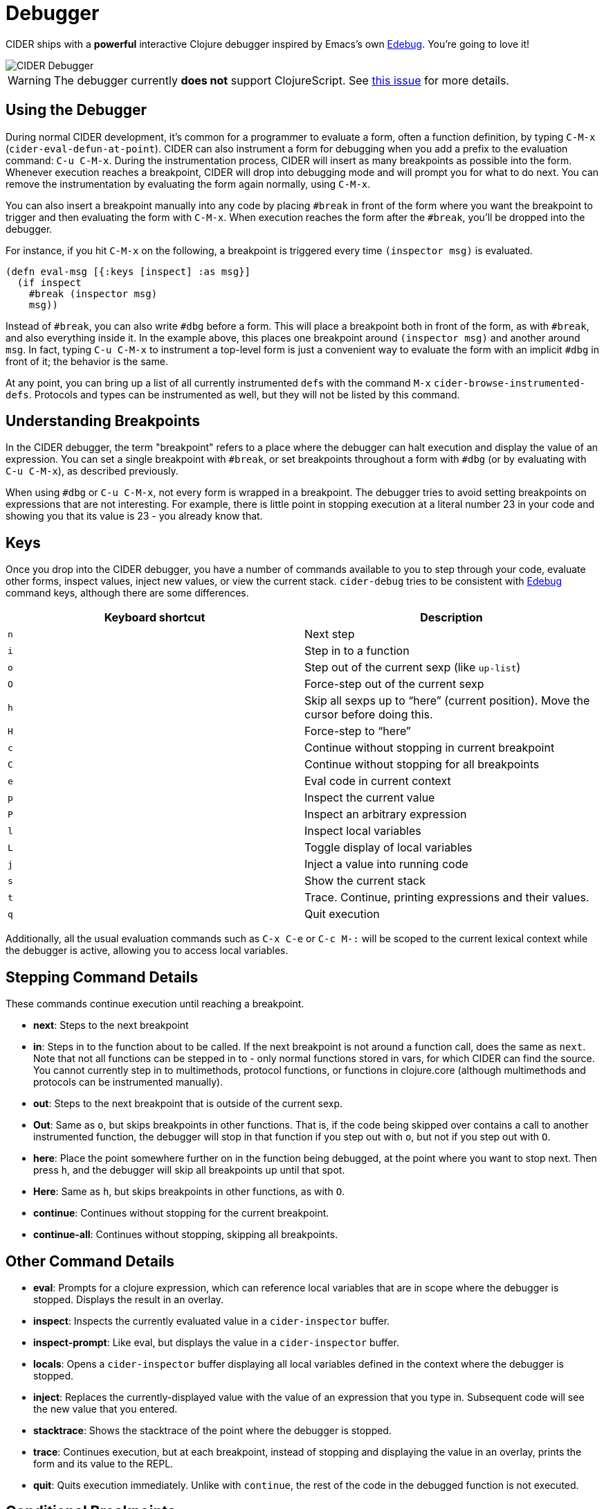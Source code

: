 = Debugger
:experimental:

CIDER ships with a *powerful* interactive Clojure debugger inspired by Emacs's own http://www.gnu.org/software/emacs/manual/html_node/elisp/Edebug.html[Edebug]. You're going to love it!

image::cider_debugger.gif[CIDER Debugger]

WARNING: The debugger currently **does not** support ClojureScript. See https://github.com/clojure-emacs/cider/issues/1416[this issue] for more details.

== Using the Debugger

During normal CIDER development, it's common for a programmer to evaluate a form, often a function definition, by typing kbd:[C-M-x] (`cider-eval-defun-at-point`). CIDER can also instrument a form for debugging when you add a prefix to the evaluation command: kbd:[C-u C-M-x]. During the instrumentation process, CIDER will insert as many breakpoints as possible into the form. Whenever execution reaches a breakpoint, CIDER will drop into debugging mode and will prompt you for what to do next. You can remove the instrumentation by evaluating the form again normally, using kbd:[C-M-x].

You can also insert a breakpoint manually into any code by placing `#break` in front of the form where you want the breakpoint to trigger and then evaluating the form with kbd:[C-M-x]. When execution reaches the form after the `#break`, you'll be dropped into the debugger.

For instance, if you hit kbd:[C-M-x] on the following, a breakpoint is triggered every time `(inspector msg)` is evaluated.

[source,clojure]
----
(defn eval-msg [{:keys [inspect] :as msg}]
  (if inspect
    #break (inspector msg)
    msg))
----

Instead of `#break`, you can also write `#dbg` before a form. This will place a breakpoint both in front of the form, as with `#break`, and also everything inside it. In the example above, this places one breakpoint around `(inspector msg)` and another around `msg`. In fact, typing kbd:[C-u C-M-x] to instrument a top-level form is just a convenient way to evaluate the form with an implicit `#dbg` in front of it; the behavior is the same.

At any point, you can bring up a list of all currently instrumented ``def``s with the command kbd:[M-x] `cider-browse-instrumented-defs`. Protocols and types can be instrumented as well, but they will not be listed by this command.

== Understanding Breakpoints

In the CIDER debugger, the term "breakpoint" refers to a place where the debugger can halt execution and display the value of an expression. You can set a single breakpoint with `#break`, or set breakpoints throughout a form with `#dbg` (or by evaluating with kbd:[C-u C-M-x]), as described previously.

When using `#dbg` or kbd:[C-u C-M-x], not every form is wrapped in a breakpoint. The debugger tries to avoid setting breakpoints on expressions that are not interesting. For example, there is little point in stopping execution at a literal number 23 in your code and showing you that its value is 23 - you already know that.

== Keys

Once you drop into the CIDER debugger, you have a number of commands available to you to step through your code, evaluate other forms, inspect values, inject new values, or view the current stack. `cider-debug` tries to be consistent with http://www.gnu.org/software/emacs/manual/html_node/elisp/Edebug.html[Edebug] command keys, although there are some differences.

|===
| Keyboard shortcut | Description

| kbd:[n]
| Next step

| kbd:[i]
| Step in to a function

| kbd:[o]
| Step out of the current sexp (like `up-list`)

| kbd:[O]
| Force-step out of the current sexp

| kbd:[h]
| Skip all sexps up to "`here`" (current position). Move the cursor before doing this.

| kbd:[H]
| Force-step to "`here`"

| kbd:[c]
| Continue without stopping in current breakpoint

| kbd:[C]
| Continue without stopping for all breakpoints

| kbd:[e]
| Eval code in current context

| kbd:[p]
| Inspect the current value

| kbd:[P]
| Inspect an arbitrary expression

| kbd:[l]
| Inspect local variables

| kbd:[L]
| Toggle display of local variables

| kbd:[j]
| Inject a value into running code

| kbd:[s]
| Show the current stack

| kbd:[t]
| Trace. Continue, printing expressions and their values.

| kbd:[q]
| Quit execution
|===

Additionally, all the usual evaluation commands such as kbd:[C-x C-e] or kbd:[C-c M-:] will be scoped to the current lexical context while the debugger is active, allowing you to access local variables.

== Stepping Command Details

These commands continue execution until reaching a breakpoint.

* *next*: Steps to the next breakpoint
* *in*: Steps in to the function about to be called. If the next breakpoint is not around a function call, does the same as `next`. Note that not all functions can be stepped in to - only normal functions stored in vars, for which CIDER can find the source. You cannot currently step in to multimethods, protocol functions, or functions in clojure.core (although multimethods and protocols can be instrumented manually).
* *out*: Steps to the next breakpoint that is outside of the current sexp.
* *Out*: Same as `o`, but skips breakpoints in other functions. That is, if the code being skipped over contains a call to another instrumented function, the debugger will stop in that function if you step out with `o`, but not if you step out with `O`.
* *here*: Place the point somewhere further on in the function being debugged, at the point where you want to stop next. Then press `h`, and the debugger will skip all breakpoints up until that spot.
* *Here*: Same as `h`, but skips breakpoints in other functions, as with `O`.
* *continue*: Continues without stopping for the current breakpoint.
* *continue-all*: Continues without stopping, skipping all breakpoints.

== Other Command Details

* *eval*: Prompts for a clojure expression, which can reference local variables that are in scope where the debugger is stopped. Displays the result in an overlay.
* *inspect*: Inspects the currently evaluated value in a `cider-inspector` buffer.
* *inspect-prompt*: Like eval, but displays the value in a `cider-inspector` buffer.
* *locals*: Opens a `cider-inspector` buffer displaying all local variables defined in the context where the debugger is stopped.
* *inject*: Replaces the currently-displayed value with the value of an expression that you type in. Subsequent code will see the new value that you entered.
* *stacktrace*: Shows the stacktrace of the point where the debugger is stopped.
* *trace*: Continues execution, but at each breakpoint, instead of stopping and displaying the value in an overlay, prints the form and its value to the REPL.
* *quit*: Quits execution immediately. Unlike with `continue`, the rest of the code in the debugged function is not executed.

== Conditional Breakpoints

Breakpoints can be conditional, such that the debugger will only stop when the condition is true.

Conditions are specified using `:break/when` metadata attached to a form.

[source,clojure]
----
(dotimes [i 10]
  #dbg ^{:break/when (= i 7)}
  (prn i))
----

Evaluating the above with `C-M-x`, the debugger will stop only once, when `i` equals 7.

You can also have CIDER insert the break condition into your code for you. Place the point where you want the condition to go and evaluate with `C-u C-u C-M-x` or `C-u C-u C-c C-c`. CIDER will then prompt you for the condition in the minibuffer and insert the appropriate `#dbg` plus metadata annotation in your code. Note that you'll have to delete this annotation by hand; you cannot simply use kbd:[C-M-x] as you can to un-instrument kbd:[C-u C-M-x].

== Caveats

Due to the way the debugger is currently implemented there are some limitations when it comes to certain forms. Set literals are currently not instrumented at all. Map literals are currently only instrumented if they are small or the keys have some natural order. For example the following expression won't be instrumented.

[source,clojure]
----
#dbg (count {:foo 2 :bar (inc 4) "foo" 6 "bar" 8 9
             10 11 12 13 14 15 (inc 16) 17 (inc 18)})
----

Another construct where the debugger is currently limited is `loop`/`recur`.  As `recur` always has to appear in a tail-position inside a `loop` or a `fn` and the debugger uses macros to interleave breakpoints in the forms it *might* happen that a `recur` no longer appears in a tail position. In that case we have to avoid setting up the breakpoint. An example of such a case is:

[source,clojure]
----
(loop [i 0]
  #break
  (when (< i 10)
    (println i)
    (recur (inc i))))
----

Here the breakpoint is exactly in front of a form that contains as last expression a `recur` which is not wrapped in a loop. Currently this breakpoint has no effect. This does not mean you can not use the debugger with `loop`, it just means you have to set your debug statements more carefully.

== Debugger Internals

NOTE: This section explains a bit of the inner workings of the debugger. It is intended to help those who are interested in contributing, and doesn't teach anything about the debugger's usage.

CIDER works in several steps as it instruments your code:

. First, CIDER walks through the code, adding metadata to forms and symbols that identify their position (coordinate) in the code.
. Then, it macroexpands everything to get rid of macros.
. Then, it walks through the code again, instrumenting it.
 ** CIDER understands all existing special forms and takes care not to instrument where it's not supposed to. For instance, CIDER does not instrument the arglist of `fn*` or the left-side of a `let`-binding.
 ** Wherever it finds the previously-injected metadata, assuming that location is valid for instrumentation, it wraps the form or symbol in a macro called `breakpoint-if-interesting`.  . When the resulting code actually gets compiled, the Clojure compiler will expand the `breakpoint-if-interesting` macros. This macro decides whether the return value of the form or symbol is actually something the user might want to see. If it is, the form or symbol gets wrapped in a `breakpoint` macro, otherwise it's returned as is.  . The `breakpoint` macro takes the coordinate information that was provided in step `1.` and sends it over to Emacs (the front-end). It also sends the return value of the form and a prompt of available commands. Emacs then uses this information to show the value of actual code forms and prompt for the next action.

A few example forms that don't have interesting return values (and so are not wrapped in a `breakpoint`):

* In `(fn [x] (inc x))` the return value is a function object and carries no information. Note that this is not the same as the return value when you *call* this function (which *is* interesting). Also, even those this form is not wrapped in a breakpoint, the forms inside it *are* (`(inc x)` and `x`).
* Similarly, in a form like `(map inc (range 10))`, the symbol `inc` points to a function in `clojure.core`. That's also irrelevant (unless it's being shadowed by a local, but the debugger can identify that).
